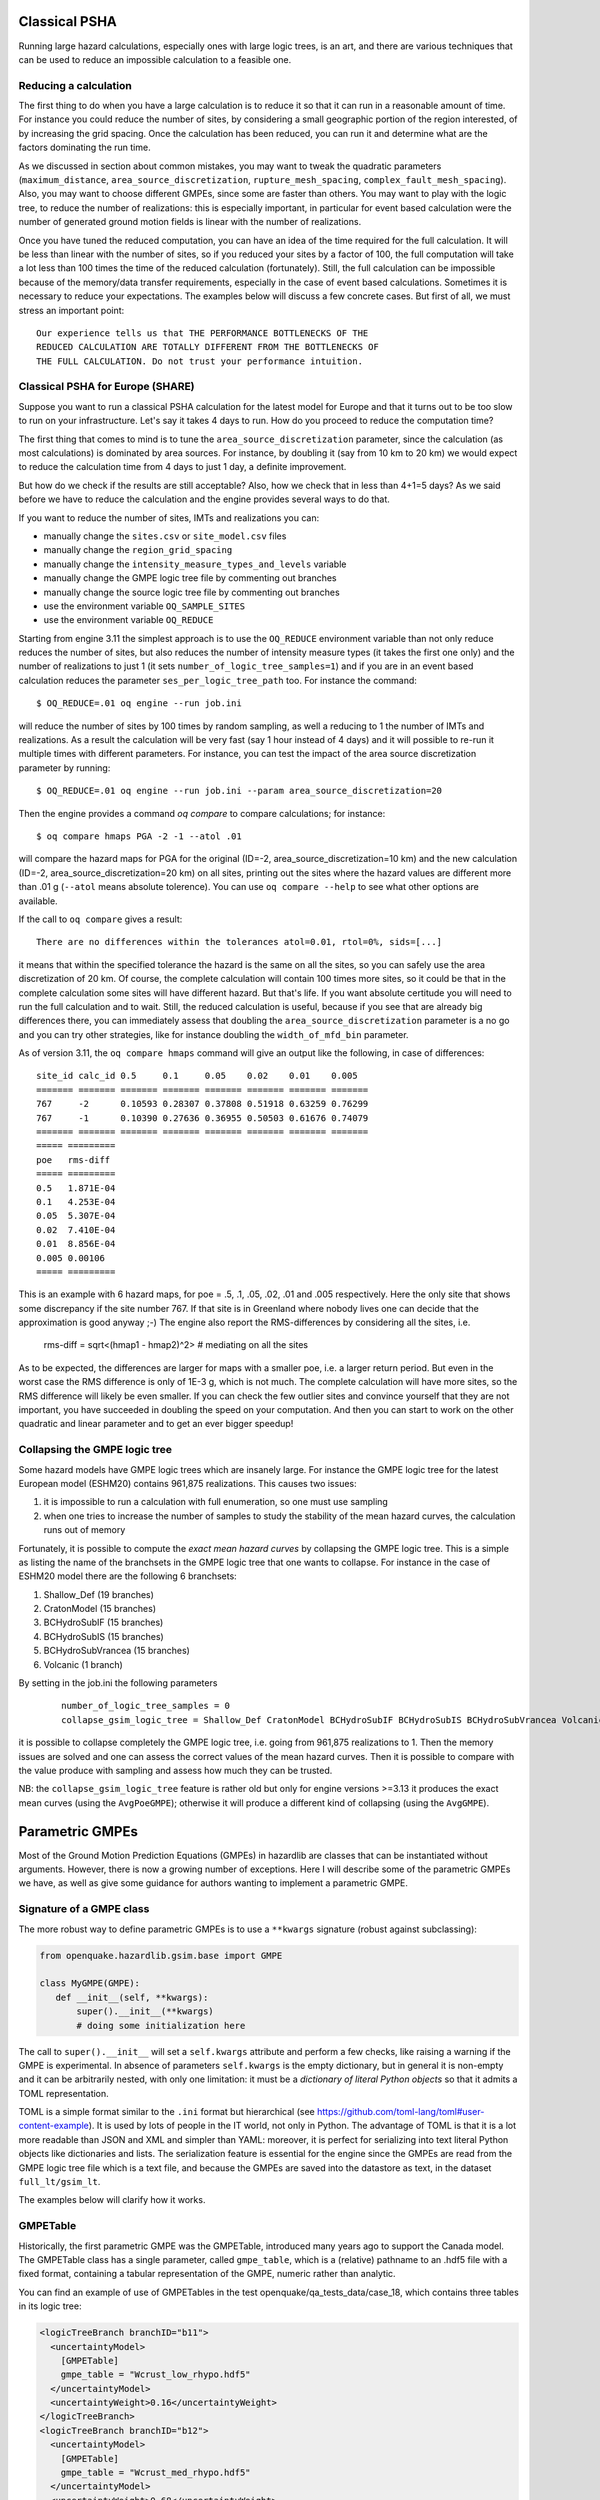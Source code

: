 Classical PSHA
====================

Running large hazard calculations, especially ones with large logic
trees, is an art, and there are various techniques that can be used to
reduce an impossible calculation to a feasible one.

Reducing a calculation
-------------------------------------------

The first thing to do when you have a large calculation is to reduce it
so that it can run in a reasonable amount of time. For instance you
could reduce the number of sites, by considering a small
geographic portion of the region interested, of by increasing the grid
spacing. Once the calculation has been reduced, you can run
it and determine what are the factors dominating the run time.

As we discussed in section about common mistakes, you may want to tweak
the quadratic parameters (``maximum_distance``,
``area_source_discretization``, ``rupture_mesh_spacing``,
``complex_fault_mesh_spacing``). Also, you may want to choose different
GMPEs, since some are faster than others. You may want to play with
the logic tree, to reduce the number of realizations: this is
especially important, in particular for event based calculation were
the number of generated ground motion fields is linear with the number
of realizations.

Once you have tuned the reduced computation, you can have an idea of the time
required for the full calculation. It will be less than linear with the number
of sites, so if you reduced your sites by a factor of 100, the
full computation will take a lot less than 100 times the time of the reduced
calculation (fortunately). Still, the full calculation can be impossible because
of the memory/data transfer requirements, especially in the case of event based
calculations. Sometimes it is necessary to reduce your expectations. The
examples below will discuss a few concrete cases. But first of all, we
must stress an important point::

 Our experience tells us that THE PERFORMANCE BOTTLENECKS OF THE
 REDUCED CALCULATION ARE TOTALLY DIFFERENT FROM THE BOTTLENECKS OF
 THE FULL CALCULATION. Do not trust your performance intuition.


Classical PSHA for Europe (SHARE)
--------------------------------------------

Suppose you want to run a classical PSHA calculation for the latest
model for Europe and that it turns out to be too slow to run on your
infrastructure. Let's say it takes 4 days to run. How do you proceed
to reduce the computation time?

The first thing that comes to mind is to tune the
``area_source_discretization`` parameter, since the calculation (as
most calculations) is dominated by area sources. For instance, by
doubling it (say from 10 km to 20 km) we would expect to reduce the
calculation time from 4 days to just 1 day, a definite improvement.

But how do we check if the results are still acceptable? Also, how we
check that in less than 4+1=5 days? As we said before we have to reduce
the calculation and the engine provides several ways to do that.

If you want to reduce the number of sites, IMTs and realizations you can:

- manually change the ``sites.csv`` or ``site_model.csv`` files
- manually change the ``region_grid_spacing``
- manually change the ``intensity_measure_types_and_levels`` variable
- manually change the GMPE logic tree file by commenting out branches
- manually change the source logic tree file by commenting out branches
- use the environment variable ``OQ_SAMPLE_SITES``
- use the environment variable ``OQ_REDUCE``

Starting from engine 3.11 the simplest approach is to use the ``OQ_REDUCE``
environment variable than not only reduce reduces the number of sites,
but also reduces the number of intensity measure types (it takes the
first one only) and the number of realizations to just 1 (it sets
``number_of_logic_tree_samples=1``) and if you are in an event based
calculation reduces the parameter ``ses_per_logic_tree_path`` too.
For instance the command::

  $ OQ_REDUCE=.01 oq engine --run job.ini

will reduce the number of sites by 100 times by random sampling, as well
a reducing to 1 the number of IMTs and realizations. As a result the
calculation will be very fast (say 1 hour instead of 4 days) and it
will possible to re-run it multiple times with different parameters.
For instance, you can test the impact of the area source discretization
parameter by running::
  
  $ OQ_REDUCE=.01 oq engine --run job.ini --param area_source_discretization=20

Then the engine provides a command `oq compare` to compare calculations;
for instance::

  $ oq compare hmaps PGA -2 -1 --atol .01

will compare the hazard maps for PGA for the original
(ID=-2, area_source_discretization=10 km) and the new calculation
(ID=-2, area_source_discretization=20 km) on all sites, printing out
the sites where the hazard values are different more than .01 g
(``--atol`` means absolute tolerence). You can use ``oq compare --help``
to see what other options are available.

If the call to ``oq compare`` gives a result::
  
  There are no differences within the tolerances atol=0.01, rtol=0%, sids=[...]

it means that within the specified tolerance the hazard is the same
on all the sites, so you can safely use the area discretization of 20
km. Of course, the complete calculation will contain 100 times more
sites, so it could be that in the complete calculation some sites
will have different hazard. But that's life. If you want absolute
certitude you will need to run the full calculation and to wait.
Still, the reduced calculation is useful, because if you see that
are already big differences there, you can immediately assess that
doubling the ``area_source_discretization`` parameter is a no go and
you can try other strategies, like for instance doubling the
``width_of_mfd_bin`` parameter.

As of version 3.11, the ``oq compare hmaps`` command will give an output like
the following, in case of differences::

   site_id calc_id 0.5     0.1     0.05    0.02    0.01    0.005
   ======= ======= ======= ======= ======= ======= ======= =======
   767     -2      0.10593 0.28307 0.37808 0.51918 0.63259 0.76299
   767     -1      0.10390 0.27636 0.36955 0.50503 0.61676 0.74079
   ======= ======= ======= ======= ======= ======= ======= =======
   ===== =========
   poe   rms-diff
   ===== =========
   0.5   1.871E-04
   0.1   4.253E-04
   0.05  5.307E-04
   0.02  7.410E-04
   0.01  8.856E-04
   0.005 0.00106  
   ===== =========

This is an example with 6 hazard maps, for poe = .5, .1, .05, .02, .01
and .005 respectively. Here the only site that shows some discrepancy
if the site number 767. If that site is in Greenland where nobody lives
one can decide that the approximation is good anyway ;-)
The engine also report the RMS-differences by considering all the sites,
i.e.

   rms-diff = sqrt<(hmap1 - hmap2)^2>  # mediating on all the sites

As to be expected, the differences are larger for maps with a smaller poe,
i.e. a larger return period. But even in the worst case the RMS difference
is only of 1E-3 g, which is not much. The complete calculation will have
more sites, so the RMS difference will likely be even smaller.
If you can check the few outlier sites and convince yourself that
they are not important, you have succeeded in doubling the speed
on your computation. And then you can start to work on the other
quadratic and linear parameter and to get an ever bigger speedup!

Collapsing the GMPE logic tree
---------------------------------------

Some hazard models have GMPE logic trees which are insanely large. For instance
the GMPE logic tree for the latest European model (ESHM20) contains
961,875 realizations. This causes two issues:

1. it is impossible to run a calculation with full enumeration, so one must
   use sampling
2. when one tries to increase the number of samples to study the stability
   of the mean hazard curves, the calculation runs out of memory

Fortunately, it is possible to compute the *exact mean hazard curves*
by collapsing the GMPE logic tree. This is a simple as listing the
name of the branchsets in the GMPE logic tree that one wants to collapse.
For instance in the case of ESHM20 model there are the following 6
branchsets:

1. Shallow_Def (19 branches)
2. CratonModel (15 branches)
3. BCHydroSubIF (15 branches)
4. BCHydroSubIS (15 branches)
5. BCHydroSubVrancea (15 branches)
6. Volcanic (1 branch)

By setting in the job.ini the following parameters

 ::

  number_of_logic_tree_samples = 0
  collapse_gsim_logic_tree = Shallow_Def CratonModel BCHydroSubIF BCHydroSubIS BCHydroSubVrancea Volcanic

it is possible to collapse completely the GMPE logic tree, i.e. going
from 961,875 realizations to 1. Then the memory issues are solved and
one can assess the correct values of the mean hazard curves. Then
it is possible to compare with the value produce with sampling and
assess how much they can be trusted.

NB: the ``collapse_gsim_logic_tree`` feature is rather old but only
for engine versions >=3.13 it produces the exact mean curves (using
the ``AvgPoeGMPE``); otherwise it will produce a different kind of collapsing
(using the ``AvgGMPE``).

Parametric GMPEs
===================================

Most of the Ground Motion Prediction Equations (GMPEs) in hazardlib
are classes that can be instantiated without arguments. However, there
is now a growing number of exceptions. Here I will describe some of
the parametric GMPEs we have, as well as give some guidance for
authors wanting to implement a parametric GMPE.

Signature of a GMPE class
-------------------------

The more robust way to define parametric GMPEs is to use
a ``**kwargs`` signature (robust against subclassing):

.. code-block:: python

 from openquake.hazardlib.gsim.base import GMPE

 class MyGMPE(GMPE):
    def __init__(self, **kwargs):
        super().__init__(**kwargs)
        # doing some initialization here


The call to ``super().__init__`` will set a ``self.kwargs`` attribute
and perform a few checks, like raising a warning if the GMPE is experimental.
In absence of parameters ``self.kwargs`` is the empty dictionary, but in general
it is non-empty and it can be arbitrarily nested, with only one limitation:
it must be a *dictionary of literal Python
objects* so that it admits a TOML representation.

TOML is a simple format similar to the ``.ini`` format but
hierarchical (see https://github.com/toml-lang/toml#user-content-example).
It is used by lots of people in the IT world, not only in Python.
The advantage of TOML is that it is a lot more readable than JSON and XML and
simpler than YAML: moreover, it is perfect for serializing into text literal
Python objects like dictionaries and lists. The serialization feature
is essential for the engine since the GMPEs are read from the GMPE
logic tree file which is a text file, and because the GMPEs are saved
into the datastore as text, in the dataset ``full_lt/gsim_lt``.

The examples below will clarify how it works.

GMPETable
---------

Historically, the first parametric GMPE was the GMPETable, introduced many
years ago to support the Canada model. The GMPETable class has a single
parameter, called ``gmpe_table``, which is a (relative) pathname to an
.hdf5 file with a fixed format, containing a tabular representation of
the GMPE, numeric rather than analytic.

You can find an example of use of GMPETables in the test
openquake/qa_tests_data/case_18, which contains three tables in its
logic tree:

.. code-block:: xml

        <logicTreeBranch branchID="b11">
          <uncertaintyModel>
            [GMPETable]
            gmpe_table = "Wcrust_low_rhypo.hdf5"
          </uncertaintyModel>
          <uncertaintyWeight>0.16</uncertaintyWeight>
        </logicTreeBranch>
        <logicTreeBranch branchID="b12">
          <uncertaintyModel>
            [GMPETable]
            gmpe_table = "Wcrust_med_rhypo.hdf5"
          </uncertaintyModel>
          <uncertaintyWeight>0.68</uncertaintyWeight>
        </logicTreeBranch>
        <logicTreeBranch branchID="b13">
          <uncertaintyModel>
            [GMPETable]
            gmpe_table = "Wcrust_high_rhypo.hdf5"
          </uncertaintyModel>
          <uncertaintyWeight>0.16</uncertaintyWeight>
        </logicTreeBranch>

As you see, the TOML format is used inside the ``uncertaintyModel`` tag;
the text::

    [GMPETable]
    gmpe_table = "Wcrust_low_rhypo.hdf5"

is automatically translated into a dictionary
``{'GMPETable': {'gmpe_table': "Wcrust_low_rhypo.hdf5"}}`` and the ``.kwargs``
dictionary passed to the GMPE class is simply

.. code-block:: python

   {'gmpe_table': "Wcrust_low_rhypo.hdf5"}

NB: you may see around old GMPE logic files using a different syntax,
without TOML:

.. code-block:: xml

       <logicTreeBranch branchID="b11">
          <uncertaintyModel gmpe_table="Wcrust_low_rhypo.hdf5">
             GMPETable
          </uncertaintyModel>
          <uncertaintyWeight>0.16</uncertaintyWeight>
       </logicTreeBranch>
          <logicTreeBranch branchID="b12">
          <uncertaintyModel gmpe_table="Wcrust_med_rhypo.hdf5">
             GMPETable
          </uncertaintyModel>
          <uncertaintyWeight>0.68</uncertaintyWeight>
       </logicTreeBranch>
          <logicTreeBranch branchID="b13">
          <uncertaintyModel gmpe_table="Wcrust_high_rhypo.hdf5">
             GMPETable
          </uncertaintyModel>
          <uncertaintyWeight>0.16</uncertaintyWeight>
       </logicTreeBranch>

This is a legacy syntax, which is still supported and will likely be supported
forever, but we recommend to use the new TOML-based syntax, which is
more general. The old syntax has the limitation of being non-hierarchic,
making it impossible to define MultiGMPEs involving parametric GMPEs:
this is why we switched to TOML.

File-dependent GMPEs
-----------------------------------------

It is possible to define other GMPEs taking one or more filenames as parameters.
Everything will work provided you respect the following rules:

1. there is a naming convention on the file parameters, that must end with
   the suffix ``_file`` or ``_table``
2. the files must be read at GMPE initialization time
   (i.e. in the ``__init__`` method)
3. they must be read with the ``GMPE.open`` method, NOT with the
   ``open`` builtin;
4. in the gsim logic tree file you must use **relative** path names
   
The constraint on the argument names makes it possible for the engine
to collect all the files required by the GMPEs; moreover, since the path names
are relative, the `oq zip` command can work making it easy to ship runnable
calculations. The engine also stores
in the datastore a copy of all of the required input files. Without the copy,
it would not be possible from the datastore
to reconstruct the inputs, thus making it impossible to dump and restore
calculations from a server to a different machine.

The constraint about reading at initialization time makes it possible
for the engine to work on a cluster. The issue is that GMPEs are
instantiated in the controller and used in the worker nodes, which
*do not have access to the same filesystem*.
If the files are read after instantiation, you will get a file not
found error when running on a cluster.

The reason why you cannot use the standard ``open`` builtin to read the
files is that the engine must be able to read the GMPE inputs from the
datastore copies (think of the case when the ``calc_XXX.hdf5`` has been
copied to a different machine). In order to do that, there is some
magic based on the naming convention. For instance, if your GMPE must
read a text file with argument name `text_file` you should write
the following code:

.. code-block:: python

    class GMPEWithTextFile(GMPE):
        def __init__(self, **kwargs):
            super().__init__(**kwargs)
            with self.open(kwargs['text_file']) as myfile:  # good
                self.text = myfile.read().decode('utf-8')

You should NOT write the following, because it will break the
engine, for instance by making it impossible to export the
results of a calculation:

.. code-block:: python

    class GMPEWithTextFile(GMPE):
        def __init__(self, **kwargs):
            super().__init__(**kwargs)
            with open(kwargs['text_file']) as myfile:  # bad
                self.text = myfile.read()

NB: writing

.. code-block:: python

    class GMPEWithTextFile(GMPE):
        def __init__(self, text_file):
            super().__init__(text_file=text_file)
            with self.open(text_file) as myfile:  # good
                self.text = myfile.read().decode('utf-8')

would work but it is discouraged. It is best to keep the ``**kwargs``
signature so that the call to ``super().__init__(**kwargs)`` will
work out-of-the-box even if in the future subclasses of `GMPEWithTextFile`
with different parameters will appear: this is defensive programming.

MultiGMPE
-----------------

Another example of parametric GMPE is the MultiGMPE class. A MultiGMPE
is a dictionary of GMPEs, keyed by Intensity Measure Type. It is useful
in geotechnical applications and in general in any situation where you
have GMPEs depending on the IMTs. You can find an example in our test
openquake/qa_tests_data/classical/case_1:

.. code-block:: xml
   
           <logicTreeBranch branchID="b1">
              <uncertaintyModel>
                [MultiGMPE."PGA".AkkarBommer2010]
                [MultiGMPE."SA(0.1)".SadighEtAl1997]
              </uncertaintyModel>
              <uncertaintyWeight>1.0</uncertaintyWeight>
            </logicTreeBranch>

Here the engine will use the GMPE ``AkkarBommer2010`` for ``PGA`` and
``SadighEtAl1997`` for ``SA(0.1)``. The ``.kwargs`` passed to the
``MultiGMPE`` class will have the form:

.. code-block:: python

   {'PGA': {'AkkarBommer2010': {}},
    'SA(0.1)': {'SadighEtAl1997': {}}}

The beauty of the TOML format is that it is hierarchic, so if we wanted
to use parametric GMPEs in a MultiGMPE we could. Here is an example
using the GMPETable `Wcrust_low_rhypo.hdf5` for ``PGA`` and
`Wcrust_med_rhypo.hdf5` for ``SA(0.1)`` (the example has no physical
meaning, it is just an example):

.. code-block:: xml

           <logicTreeBranch branchID="b1">
              <uncertaintyModel>
                [MultiGMPE."PGA".GMPETable]
                  gmpe_table = "Wcrust_low_rhypo.hdf5"
                [MultiGMPE."SA(0.1)".GMPETable]
                  gmpe_table = "Wcrust_med_rhypo.hdf5"
              </uncertaintyModel>
              <uncertaintyWeight>1.0</uncertaintyWeight>
            </logicTreeBranch>

GenericGmpeAvgSA
----------------

In engine 3.4 we introduced a GMPE that manages a range of spectral
accelerations and acts in terms of an average spectral acceleration.
You can find an example of use in openquake/qa_tests/data/classical/case_34:

.. code-block:: xml
   
           <logicTreeBranch branchID="b1">
               <uncertaintyModel>
                  [GenericGmpeAvgSA]
                  gmpe_name = "BooreAtkinson2008"
                  avg_periods = [0.5, 1.0, 2.0]
                  corr_func = "baker_jayaram"
               </uncertaintyModel>
               <uncertaintyWeight>1.0</uncertaintyWeight>
           </logicTreeBranch>

As you see, the format is quite convenient when there are several arguments
of different types: here we have two strings (``gmpe_name`` and
``corr_func``) and a list of floats (``avg_periods``). The dictionary
passed to the underlying class will be

.. code-block:: python

   {'gmpe_name': "BooreAtkinson2008",
    'avg_periods': [0.5, 1.0, 2.0],
    'corr_func': "baker_jayaram"}


ModifiableGMPE
----------------

In engine 3.10 we introduced a ``ModifiableGMPE`` class which is able
to modify the behavior of an underlying GMPE. Here is an example of
use in the logic tree file:

.. code-block:: xml

                    <uncertaintyModel>
                        [ModifiableGMPE]
                        gmpe.AkkarEtAlRjb2014 = {}
                        set_between_epsilon.epsilon_tau = 0.5
                    </uncertaintyModel>

Here `set_between_epsilon` is simply shifting the mean with the formula
`mean -> mean + epsilon_tau * inter_event`. In the future ``ModifiableGMPE``
will likely grow more methods. If you want to understand how it works you
should look at the source code:
                    
https://github.com/gem/oq-engine/blob/master/openquake/hazardlib/gsim/mgmpe/modifiable_gmpe.py

MultiPointSources
=============================

Starting from version 2.5, the OpenQuake Engine is able to manage
MultiPointSources, i.e. collections of point sources with specific
properties. A MultiPointSource is determined by a mesh of points,
a MultiMFD magnitude-frequency-distribution and 9 other parameters:

1. tectonic region type
2. rupture mesh spacing
3. magnitude-scaling relationship
4. rupture aspect ratio
5. temporal occurrence model
6. upper seismogenic depth
7. lower seismogenic depth
8. NodalPlaneDistribution
9. HypoDepthDistribution

The MultiMFD magnitude-frequency-distribution is a collection of
regular MFD instances (one per point); in order to instantiate a
MultiMFD object you need to pass a string describing the kind of
underlying MFD ('arbitraryMFD', 'incrementalMFD',
'truncGutenbergRichterMFD' or 'YoungsCoppersmithMFD'), a float
determining the magnitude bin width and few arrays describing the
parameters of the underlying MFDs. For instance, in the case of an
'incrementalMFD', the parameters are `min_mag` and `occurRates` and
a `MultiMFD` object can be instantiated as follows::

  mmfd = MultiMFD('incrementalMFD',
                size=2,
                bin_width=[2.0, 2.0],
                min_mag=[4.5, 4.5],
                occurRates=[[.3, .1], [.4, .2, .1]])

In this example there are two points and two underlying MFDs; the
occurrence rates can be different for different MFDs: here the first
one has 2 occurrence rates while the second one has 3 occurrence
rates.

Having instantiated the `MultiMFD`, a `MultiPointSource` can be instantiated
as in this example::

   npd = PMF([(0.5, NodalPlane(1, 20, 3)),
             (0.5, NodalPlane(2, 2, 4))])
   hd = PMF([(1, 4)])
   mesh = Mesh(numpy.array([0, 1]), numpy.array([0.5, 1]))
   tom = PoissonTOM(50.)
   rms = 2.0
   rar = 1.0
   usd = 10
   lsd = 20
   mps = MultiPointSource('mp1', 'multi point source',
                          'Active Shallow Crust',
                           mmfd, rms, PeerMSR(), rar,
                           tom, usd, lsd, npd, hd, mesh)

There are two major advantages when using `MultiPointSources`:

1. the space used is a lot less than the space needed for an equivalent
   set of PointSources (less memory, less data transfer)
2. the XML serialization of a MultiPointSource is a lot more efficient (say
   10 times less disk space, and faster read/write times)
   
At computation time MultiPointSources are split into PointSources and are
indistinguishable from those. The serialization is the same as for other
source typologies (call `write_source_model(fname, [mps])` or
`nrml.to_python(fname, sourceconverter)`) and in XML a `multiPointSource`
looks like this::

            <multiPointSource
            id="mp1"
            name="multi point source"
            tectonicRegion="Stable Continental Crust"
            >
                <multiPointGeometry>
                    <gml:posList>
                        0.0 1.0 0.5 1.0
                    </gml:posList>
                    <upperSeismoDepth>
                        10.0
                    </upperSeismoDepth>
                    <lowerSeismoDepth>
                        20.0
                    </lowerSeismoDepth>
                </multiPointGeometry>
                <magScaleRel>
                    PeerMSR
                </magScaleRel>
                <ruptAspectRatio>
                    1.0
                </ruptAspectRatio>
                <multiMFD
                kind="incrementalMFD"
                size=2
                >
                    <bin_width>
                        2.0 2.0
                    </bin_width>
                    <min_mag>
                        4.5 4.5
                    </min_mag>
                    <occurRates>
                        0.10 0.05 0.40 0.20 0.10
                    </occurRates>
                    <lengths>
                        2 3
                    </lengths>
                </multiMFD>
                <nodalPlaneDist>
                    <nodalPlane dip="20.0" probability="0.5" rake="3.0" strike="1.0"/>
                    <nodalPlane dip="2.0" probability="0.5" rake="4.0" strike="2.0"/>
                </nodalPlaneDist>
                <hypoDepthDist>
                    <hypoDepth depth="14.0" probability="1.0"/>
                </hypoDepthDist>
            </multiPointSource>

The node `<lengths>` contains the lengths of the occurrence rates, 2 and 3
respectively in this example. This is needed since the serializer writes
the occurrence rates sequentially (in this example they are the 5 floats
`0.10 0.05 0.40 0.20 0.10`) and the information about their grouping would
be lost otherwise.

There is an optimization for the case of homogeneous parameters;
for instance in this example the `bin_width` and `min_mag` are the same
in all points; then it is possible to store these as one-element lists::

   mmfd = MultiMFD('incrementalMFD',
                   size=2,
                   bin_width=[2.0],
                   min_mag=[4.5],
                   occurRates=[[.3, .1], [.4, .2, .1]])

This saves memory and data transfer, compared to the version of the code
above.

Notice that writing `bin_width=2.0` or `min_mag=4.5` would be an error: the
parameters must be vector objects; if their length is 1 they are
treated as homogeneous vectors of size `size`. If their length is different
from 1 it must be equal to `size`, otherwise you will get an error at
instantiation time.

The point source gridding approximation
=================================================

WARNING: *the point source gridding approximation is used only in
classical calculations, not in event based calculations!*

Most hazard calculations are dominated by distributed seismicity, i.e.
area sources and multipoint sources that for the engine are just
regular point sources. In such situations the parameter governing the
performance is the grid spacing: a calculation with a grid spacing of
50 km produces 25 times less ruptures and it is expected to be 25
times faster than a calculation with a grid spacing of 10 km.

The *point source gridding approximation* is a smart way
of raising the grid spacing without losing too much precision and
without losing too much performance.

The idea is two use two kinds of point sources: the original ones and a
set of "effective" ones (instances of the class
``CollapsedPointSource``) that essentially are the original sources averaged
on a larger grid, determined by the parameter ``ps_grid_spacing``.

The plot below should give the idea, the points being the original sources
and the squares with ~25 sources each being associated to the collapsed
sources:

.. image:: gridding.png

For distant sites it is possible to use the large
grid (i.e. the CollapsePointSources) without losing much precision,
while for close points the original sources must be used.

The engine uses the parameter ``pointsource_distance``
to determine when to use the original sources and when to use the
collapsed sources.

If the ``maximum_distance`` has a value of 500 km and the
``pointsource_distance`` a value of 50 km, then (50/500)^2 = 1%
of the sites will be close and 99% of the sites will be far.
Therefore you will able to use the collapsed sources for
99% percent of the sites and a huge speedup is to big expected
(in reality things are a bit more complicated, since the engine also consider
the fact that ruptures have a finite size, but you get the idea).

Application: making the Canada model 26x faster
------------------------------------------------

In order to give a concrete example, I ran the Canada 2015 model on 7 cities
by using the following ``site_model.csv`` file:

+----------------+------+-----+------+----------+----------+
| custom_site_id |  lon | lat | vs30 |    z1pt0 |    z2pt5 |
+----------------+------+-----+------+----------+----------+
| montre         |  -73 |  45 |  368 | 393.6006 | 1.391181 |
+----------------+------+-----+------+----------+----------+
| calgar         | -114 |  51 |  451 | 290.6857 | 1.102391 |
+----------------+------+-----+------+----------+----------+
| ottawa         |  -75 |  45 |  246 | 492.3983 | 2.205382 |
+----------------+------+-----+------+----------+----------+
| edmont         | -113 |  53 |  372 | 389.0669 | 1.374081 |
+----------------+------+-----+------+----------+----------+
| toront         |  -79 |  43 |  291 | 465.5151 | 1.819785 |
+----------------+------+-----+------+----------+----------+
| winnip         |  -97 |  50 |  229 | 499.7842 | 2.393656 |
+----------------+------+-----+------+----------+----------+
| vancou         | -123 |  49 |  600 | 125.8340 | 0.795259 |
+----------------+------+-----+------+----------+----------+

Notice that we are using a ``custom_site_id`` field to identify the cities.
This is possible only in engine versions >= 3.13, where ``custom_site_id``
has been extended to accept strings of at most 6 characters, while
before only integers were accepted (we could have used a zip code instead).

If no special approximations are used, the calculation is extremely
slow, since the model is extremely large. On the the GEM cluster (320
cores) it takes over 2 hours to process the 7 cities. The dominating
operation, as of engine 3.13, is "computing mean_std" which takes, in
total, 925,777 seconds split across the 320 cores, i.e. around 48
minutes per core. This is way too much and it would make impossible to
run the full model with ~138,000 sites. An analysis shows that the
calculation time is totally dominated by the point sources. Moreover,
the engine prints a warning saying that I should use the
``pointsource_distance`` approximation. Let's do so, i.e. let us set

``pointsource_distance = 50``

in the job.ini file. That alone triples the speed of the engine, and
the calculation times in "computing mean_std" goes down to 324,241 seconds,
i.e. 16 minutes per core, in average. An analysis of the hazard curves
shows that there is practically no difference between the original curves
and the ones computed with the approximation on::

  $ oq compare hcurves PGA <first_calc_id> <second_calc_id>
  There are no differences within the tolerances atol=0.001, rtol=0%, sids=[0 1 2 3 4 5 6]

However, this is not enough. We are still too slow to run the full model in
a reasonable amount of time. Enters the point source gridding. By setting

``ps_grid_spacing=50``

we can spectacularly reduce the calculation time to 35,974s, down by
nearly an order of magnitude! This time ``oq compare hcurves``
produces some differences on the last city but they are minor and not
affecting the hazard maps::

  $ oq compare hmaps PGA <first_calc_id> <third_calc_id>
  There are no differences within the tolerances atol=0.001, rtol=0%, sids=[0 1 2 3 4 5 6]

The following table collects the results:

+--------------------+-----------+----------------------+---------+
| operation          | calc_time | approx               | speedup |
+--------------------+-----------+----------------------+---------+
| computing mean_std | 925_777   | no approx            |      1x |
+--------------------+-----------+----------------------+---------+
| computing mean_std | 324_241   | pointsource_distance |      3x |
+--------------------+-----------+----------------------+---------+
| computing mean_std | 35_974    | ps_grid_spacing      |     26x |
+--------------------+-----------+----------------------+---------+

It should be noticed that if you have 130,000 sites it is likely that
there will be a few sites where the point source gridding
approximation gives results quite different for the exact results.
The commands ``oq compare`` allows you to figure out which are the
problematic sites, where they are and how big is the difference from
the exact results.

You should take into account that even the "exact" results
have uncertainties due to all kind of reasons, so even a large
difference can be quite acceptable. In particular if the hazard is
very low you can ignore any difference since it will have no impact on
the risk.

Points with low hazard are expected to have large differences, this is
why by default `oq compare` use an absolute tolerance of 0.001g, but
you can raise that to 0.01g or more.  You can also give a relative
tolerance of 10% or more. Internally ``oq compare`` calls the
function ``numpy.allclose`` see
https://numpy.org/doc/stable/reference/generated/numpy.allclose.html
for a description of how the tolerances work.

By increasing the ``pointsource_distance`` parameter and decreasing the
``ps_grid_spacing`` parameter one can make the approximation as
precise as wanted, at the expense of a larger runtime.

NB: the fact that the Canada model with 7 cities can be made 26 times
faster does not mean that the same speedup apply when you consider the full
130,000+ sites. A test with ``ps_grid_spacing=pointsource_distance=50``
gives a speedup of 7 times, which is still very significant.

How to determine the "right" value for the ``ps_grid_spacing`` parameter
------------------------------------------------------------------------

The trick is to run a sensitivity analysis on a reduced calculation.
Set in the job.ini something like this::

 sensitivity_analysis = {'ps_grid_spacing': [0, 20, 40, 60]}

and then run::

 $ OQ_SAMPLE_SITES=.01 oq engine --run job.ini

This will run sequentially 4 calculations with different values of the
``ps_grid_spacing``. The first calculation, the one with
``ps_grid_spacing=0``, is the exact calculation, with the approximation
disabled, to be used as reference.

Notice that setting the environment variable ``OQ_SAMPLE_SITES=.01``
will reduced by 100x the number of sites: this is essential in order to
make the calculation times acceptable in large calculations.

After running the 4 calculations you can compare the times by using
``oq show performance`` and the precision by using ``oq
compare``. From that you can determine which value of the
``ps_grid_spacing`` gives a good speedup with a decent
precision. Calculations with plenty of nodal planes and hypocenters
will benefit from lower values of ``ps_grid_spacing`` while
calculations with a single nodal plane and hypocenter for each source
will benefit from higher values of ``ps_grid_spacing``.

If you are interested only in speed and not in precision, you can set
``calculation_mode=preclassical``, run the sensitivity analysis in parallel
very quickly and then use the ``ps_grid_spacing`` value corresponding to
the minimum weight of the source model, which can be read from the
logs. Here is the trick to run the calculations in parallel::

 $ oq engine --multi --run job.ini -p calculation_mode=preclassical

And here is how to extract the weight information, in the example of
Alaska, with job IDs in the range 31692-31695::

 $ oq db get_weight 31692
 <Row(description=Alaska{'ps_grid_spacing': 0}, message=tot_weight=1_929_504, max_weight=120_594, num_sources=150_254)>
 $ oq db get_weight 31693
 <Row(description=Alaska{'ps_grid_spacing': 20}, message=tot_weight=143_748, max_weight=8_984, num_sources=22_727)>
 $ oq db get_weight 31694
 <Row(description=Alaska{'ps_grid_spacing': 40}, message=tot_weight=142_564, max_weight=8_910, num_sources=6_245)>
 $ oq db get_weight 31695
 <Row(description=Alaska{'ps_grid_spacing': 60}, message=tot_weight=211_542, max_weight=13_221, num_sources=3_103)>

The lowest weight is 142_564, corresponding to a ``ps_grid_spacing``
of 40km; since the weight is 13.5 times smaller than the weight for
the full calculation (1_929_504), this is the maximum speedup that we
can expect from using the approximation.

Note 1: the weighting algorithm changes at every release, so only relative
weights at a fixed release are meaningful and it does not make sense to
compare weights across engine releases.

Note 2: the precision and performance of the ``ps_grid_spacing`` approximation
change at every release: you should not expect to get the same numbers and
performance across releases even if the model is the same and the parameters
are the same.

disagg_by_src
=======================================

Given a system of various sources affecting a specific site,
one very common question to ask is: what are the more relevant sources,
i.e. which sources contribute the most to the mean hazard curve?
The engine is able to answer such question by setting the ``disagg_by_src``
flag in the job.ini file. When doing that, the engine saves in
the datastore a 5-dimensional array called ``disagg_by_src`` with
dimensions (site ID, realization ID, intensity measure type,
intensity measure level, source ID). For that it is possible to extract
the contribution of each source to the mean hazard curve (interested
people should look at the code in the function ``check_disagg_by_src``).
The array ``disagg_by_src`` can also be read as a pandas DataFrame,
then getting something like the following::

 >> dstore.read_df('disagg_by_src', index='src_id')
                site_id  rlz_id  imt  lvl         value
 ASCTRAS407           0       0  PGA    0  9.703749e-02
 IF-CFS-GRID03        0       0  PGA    0  3.720510e-02
 ASCTRAS407           0       0  PGA    1  6.735009e-02
 IF-CFS-GRID03        0       0  PGA    1  2.851081e-02
 ASCTRAS407           0       0  PGA    2  4.546237e-02
 ...                ...     ...  ...  ...           ...
 IF-CFS-GRID03        0      31  PGA   17  6.830692e-05
 ASCTRAS407           0      31  PGA   18  1.072884e-06
 IF-CFS-GRID03        0      31  PGA   18  1.275539e-05
 ASCTRAS407           0      31  PGA   19  1.192093e-07
 IF-CFS-GRID03        0      31  PGA   19  5.960464e-07

The ``value`` field here is the probability of exceedence in the hazard
curve. The ``lvl`` field is an integer corresponding to the intensity
measure level in the hazard curve.

There is a consistency check comparing the mean hazard curves
with the value obtained by composing the probabilities in the
disagg_by_src` array, for the heighest level of each intensity measure type.

It should be noticed that many hazard models contain thousands of
sources and as a consequence the ``disagg_by_src`` matrix can be
impossible to compute without running out of memory. Even if you have
enough memory, having a very large ``disagg_by_src`` matrix is a bad
idea, so there is a limit on the size of the matrix, hard-coded to 4
GB. The way to circumvent the limit is to reduce the number of
sources: for instance you could convert point sources in multipoint
sources.

In engine 3.15 we also introduced the so-called "colon convention" on source
IDs: if you have many sources that for some reason should be collected
together - for instance because they all account for seismicity in the same 
tectonic region, or because they are components of a same source but are split
into separate sources by magnitude - you
can tell the engine to collect them into one source in the ``disagg_by_src``
matrix. The trick is to use IDs with the same prefix, a colon, and then a
numeric index. For instance, if you had 3 sources with IDs ``src_mag_6.65``,
``src_mag_6.75``, ``src_mag_6.85``, fragments of the same source with
different magnitudes, you could change their IDs to something like
``src:0``, ``src:1``, ``src:2`` and that would reduce the size of the
matrix ``disagg_by_src`` by 3 times by collecting together the contributions
of each source. There is no restriction on the numeric indices to start
from 0, so using the names ``src:665``, ``src:675``, ``src:685`` would
work too and would be clearer: the IDs should be unique, however.

If the IDs are not unique and the engine determines that the underlying
sources are different, then an extension "semicolon + incremental index"
is automatically added. This is useful when the hazard modeler wants
to define a model where the more than one version of the same source appears
in one source model, having changed some of the parameters, or when varied
versions of a source appear in each branch of a logic tree. In that case, 
the modeler should use always the exact same ID (i.e. without the colon and 
numeric index): the engine will automatically distinguish the
sources during the calculation of the hazard curves and consider them the same
when saving the array ``disagg_by_src``: you can see an example in the
test ``qa_tests_data/classical/case_79`` in the engine code base. In that
case the ``source_info`` dataset will list 6 sources 
``ASCTRAS407;0``, ``ASCTRAS407;1``, ``ASCTRAS407;2``, ``ASCTRAS407;3``,
``IF-CFS-GRID03;0``, ``IF-CFS-GRID03;1`` but the matrix ``disagg_by_src``
will see only two sources ``ASCTRAS407`` and ``IF-CFS-GRID03`` obtained
by composing together the versions of the underlying sources.

In version 3.15 ``disagg_by_src`` was extended to work with mutually
exclusive sources, i.e. for the Japan model. You can see an example in
the test ``qa_tests_data/classical/case_27``. However, the case of
mutually exclusive ruptures - an example is the New Madrid cluster
in the USA model - is not supported yet.

In some cases it is tricky to discern whether use of the colon convention
or identical source IDs is appropriate. The following list indicates several
possible cases that a user may encounter, and the appropriate approach to 
assigning source IDs. Note that this list includes the cases that have been 
tested so far, and is not a comprehensive list of all cases that may arise.

1. Sources in the same source group/source model are scaled alternatives of 
   each other. For example, this occurs when for a given source, epistemic
   uncertainties such as occurrence rates or geometries are considered, 
   but the modeller has pre-scaled the rates rather than including the 
   alternative hypothesis in separate logic tree branches. 

   **Naming approach**: identical IDs.

2. Sources in different files are alternatives of each other, e.g. each is used 
   in a different branch of the source model logic tree. 

   **Naming approach**: identical IDs.

3. A source is defined in OQ by numerous sources, either in the same file or 
   different ones. For example, one could have a set of non-parametric sources,
   each with many rutpures, that are grouped together into single files by 
   magnitude. Or, one could have many point sources that together represent the 
   seismicity from one source. 

   **Naming approach**: colon convention

4. One source consists of many mutually exclusive sources, as in 
   ``qa_tests_data/classical/case_27``. 

   **Naming approach**: colon convention

Cases 1 and 2 could include include more than one source typology, as in 
``qa_tests_data/classical/case_79``.

NB: ``disagg_by_src`` can be set to true only if the
``ps_grid_spacing`` approximation is disabled. The reason is that the
``ps_grid_spacing`` approximation builds effective sources which are
not in the original source model, thus breaking the connection between
the values of the matrix and the original sources.

The conditional spectrum calculator
========================================

The ``conditional_spectrum`` calculator is an experimental calculator
introduced in version 3.13, which is able to compute the conditional
spectrum in the sense of Baker.

In order to perform a conditional spectrum calculation you need to
specify (on top of the usual parameter of a classical calculation):

1. a reference intensity measure type (i.e. ``imt_ref = SA(0.2)``)
2. a cross correlation model (i.e. ``cross_correlation = BakerJayaram2008``)
3. a set of poes (i.e. ``poes = 0.01 0.1``)

The engine will compute a mean conditional spectrum for each ``poe`` and site,
as well as the usual mean uniform hazard spectra. The following restrictions
are enforced:

1. the IMTs can only be of type ``SA`` and ``PGA``
2. the source model cannot contain mutually exclusive sources (i.e.
   you cannot compute the conditional spectrum for the Japan model)

An example can be found in the engine repository, in the directory
openquake/qa_tests_data/conditional_spectrum/case_1. If you run it,
you will get something like the following::

 $ oq engine --run job.ini
 ...
  id | name
 261 | Full Report
 262 | Hazard Curves
 260 | Mean Conditional Spectra
 263 | Realizations
 264 | Uniform Hazard Spectra

Exporting the output 260 will produce two files ``conditional-spectrum-0.csv``
and ``conditional-spectrum-1.csv``; the first will refer to the first ``poe``,
the second to the second ``poe``. Each file will have a structure like
the following::

  #,,,,"generated_by='OpenQuake engine 3.13.0-gitd78d717e66', start_date='2021-10-13T06:15:20', checksum=3067457643, imls=[0.99999, 0.61470], site_id=0, lon=0.0, lat=0.0"
 sa_period,val0,std0,val1,std1
 0.00000E+00,1.02252E+00,2.73570E-01,7.53388E-01,2.71038E-01
 1.00000E-01,1.99455E+00,3.94498E-01,1.50339E+00,3.91337E-01
 2.00000E-01,2.71828E+00,9.37914E-09,1.84910E+00,9.28588E-09
 3.00000E-01,1.76504E+00,3.31646E-01,1.21929E+00,3.28540E-01
 1.00000E+00,3.08985E-01,5.89767E-01,2.36533E-01,5.86448E-01

The number of columns will depend from the number of sites. The
conditional spectrum calculator, like the disaggregation calculator,
is meant to be run on a very small number of sites, normally one.
In this example there are two sites 0 and 1 and the columns ``val0``
and ``val`` give the value of the conditional spectrum on such sites
respectively, while the columns ``std0`` and ``std1`` give the corresponding
standard deviations.

Conditional spectra for individual realizations are also computed and stored
for debugging purposes, but they are not exportable.

The implementation was adapted from the paper *Conditional Spectrum
Computation Incorporating Multiple Causal Earthquakes and
Ground-Motion Prediction Models* by Ting Lin, Stephen C. Harmsen,
Jack W. Baker, and Nicolas Luco (http://citeseerx.ist.psu.edu/viewdoc/download?doi=10.1.1.845.163&rep=rep1&type=pdf) and it is rather sophisticated.
The core formula is implemented in the method
`openquake.hazardlib.contexts.get_cs_contrib`.

The ``conditional_spectrum`` calculator, like the disaggregation calculator,
is a kind of post-calculator, i.e. you can run a regular classical calculation
and then compute the  ``conditional_spectrum`` in post-processing by using
the ``--hc`` option.
